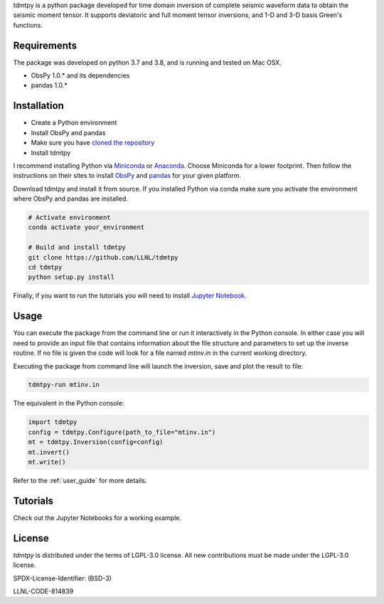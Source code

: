 
.. raw:: html

   <h1 class="card-title">tdmtpy<br>
   <small>Time Domain Moment Tensor Inversion in Python</small></h1>

tdmtpy is a python package developed for time domain inversion of complete seismic waveform data
to obtain the seismic moment tensor. It supports deviatoric and full moment tensor inversions,
and 1-D and 3-D basis Green's functions.

Requirements
------------
The package was developed on python 3.7 and 3.8, and is running and tested on Mac OSX.

* ObsPy 1.0.* and its dependencies
* pandas 1.0.*

Installation
------------

* Create a Python environment
* Install ObsPy and pandas
* Make sure you have `cloned the repository <https://github.com/LLNL/tdmtpy>`_
* Install tdmtpy

I recommend installing Python via `Miniconda <https://docs.conda.io/en/latest/miniconda.html>`_
or `Anaconda <https://docs.anaconda.com/anaconda/install/>`_. Choose Miniconda for a lower footprint.
Then follow the instructions on their sites to install
`ObsPy <https://github.com/obspy/obspy/wiki/Installation-via-Anaconda>`_
and `pandas <https://pandas.pydata.org/pandas-docs/stable/getting_started/install.html>`_
for your given platform.

Download tdmtpy and install it from source. If you installed Python via conda make sure you activate
the environment where ObsPy and pandas are installed.

.. code-block:: bash

   # Activate environment
   conda activate your_environment

   # Build and install tdmtpy
   git clone https://github.com/LLNL/tdmtpy
   cd tdmtpy
   python setup.py install


Finally, if you want to run the tutorials you will need to install `Jupyter Notebook <https://jupyter.org/install>`_.

Usage
-----

You can execute the package from the command line or run it interactively in the Python console.
In either case you will need to provide an input file that contains information about the
file structure and parameters to set up the inverse routine.
If no file is given the code will look for a file named `mtinv.in` in the current working directory.

Executing the package from command line will launch the inversion,
save and plot the result to file:

.. code-block:: bash

   tdmtpy-run mtinv.in

The equivalent in the Python console:

.. code-block:: python

   import tdmtpy
   config = tdmtpy.Configure(path_to_file="mtinv.in")
   mt = tdmtpy.Inversion(config=config)
   mt.invert()
   mt.write()

Refer to the :ref:`user_guide` for more details.

Tutorials
---------
Check out the Jupyter Notebooks for a working example.

License
-------
`tdmtpy` is distributed under the terms of LGPL-3.0 license. All new contributions must be made under the LGPL-3.0 license.

SPDX-License-Identifier: (BSD-3)

LLNL-CODE-814839
